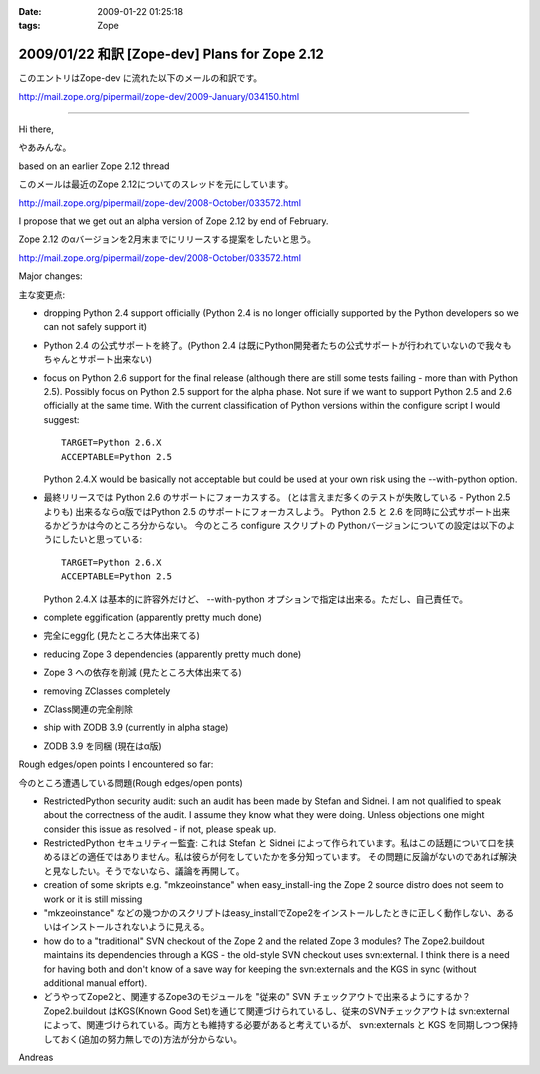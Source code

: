 :date: 2009-01-22 01:25:18
:tags: Zope

===============================================
2009/01/22 和訳 [Zope-dev] Plans for Zope 2.12 
===============================================

このエントリはZope-dev に流れた以下のメールの和訳です。

http://mail.zope.org/pipermail/zope-dev/2009-January/034150.html

------------

Hi there,

やあみんな。

based on an earlier Zope 2.12 thread

このメールは最近のZope 2.12についてのスレッドを元にしています。

http://mail.zope.org/pipermail/zope-dev/2008-October/033572.html

I propose that we get out an alpha version of Zope 2.12 by end
of February.

Zope 2.12 のαバージョンを2月末までにリリースする提案をしたいと思う。

http://mail.zope.org/pipermail/zope-dev/2008-October/033572.html

Major changes:

主な変更点:


- dropping Python 2.4 support officially (Python 2.4 is no longer officially supported by the Python developers so we can not safely support it)

- Python 2.4 の公式サポートを終了。(Python 2.4 は既にPython開発者たちの公式サポートが行われていないので我々もちゃんとサポート出来ない)



- focus on Python 2.6 support for the final release (although there are  still some tests failing - more than with Python 2.5). Possibly  focus on Python 2.5 support for the alpha phase. Not sure if we want to support Python 2.5 and 2.6 officially at the same time.  With the current classification of Python versions within the  configure script I would suggest::

    TARGET=Python 2.6.X
    ACCEPTABLE=Python 2.5

  Python 2.4.X would be basically not acceptable but could be used  at your own risk using the --with-python option.

- 最終リリースでは Python 2.6 のサポートにフォーカスする。  (とは言えまだ多くのテストが失敗している - Python 2.5 よりも)  出来るならα版ではPython 2.5 のサポートにフォーカスしよう。  Python 2.5 と 2.6 を同時に公式サポート出来るかどうかは今のところ分からない。  今のところ configure スクリプトの Pythonバージョンについての設定は以下のようにしたいと思っている::

    TARGET=Python 2.6.X
    ACCEPTABLE=Python 2.5

  Python 2.4.X は基本的に許容外だけど、 --with-python オプションで指定は出来る。ただし、自己責任で。



- complete eggification (apparently pretty much done)

- 完全にegg化 (見たところ大体出来てる)


- reducing Zope 3 dependencies (apparently pretty much done)

- Zope 3 への依存を削減 (見たところ大体出来てる)


- removing  ZClasses completely

- ZClass関連の完全削除


- ship with ZODB 3.9 (currently in alpha stage)

- ZODB 3.9 を同梱 (現在はα版)


Rough edges/open points I encountered so far:

今のところ遭遇している問題(Rough edges/open ponts)

- RestrictedPython security audit: such an audit has been made  by Stefan and Sidnei. I am not qualified to speak about the  correctness of the audit. I assume they know what they were  doing. Unless objections one might consider this issue as  resolved - if not, please speak up.

- RestrictedPython セキュリティー監査: これは Stefan と Sidnei  によって作られています。私はこの話題について口を挟めるほどの適任ではありません。私は彼らが何をしていたかを多分知っています。  その問題に反論がないのであれば解決と見なしたい。そうでないなら、議論を再開して。


- creation of some skripts e.g. "mkzeoinstance" when easy_install-ing the Zope 2 source distro does not seem to work or it is still  missing

- "mkzeoinstance" などの幾つかのスクリプトはeasy_installでZope2をインストールしたときに正しく動作しない、あるいはインストールされないように見える。


- how do to a "traditional" SVN checkout of the Zope 2 and the related Zope 3 modules? The Zope2.buildout maintains its dependencies through  a KGS - the old-style SVN checkout uses svn:external. I think there  is a need for having both and don't know of a save way for keeping  the svn:externals and the KGS in sync (without additional manual  effort).

- どうやってZope2と、関連するZope3のモジュールを "従来の" SVN チェックアウトで出来るようにするか？ Zope2.buildout はKGS(Known Good Set)を通じて関連づけられているし、従来のSVNチェックアウトは svn:external によって、関連づけられている。両方とも維持する必要があると考えているが、 svn:externals と KGS を同期しつつ保持しておく(追加の努力無しでの)方法が分からない。

Andreas


.. :extend type: text/html
.. :extend:

